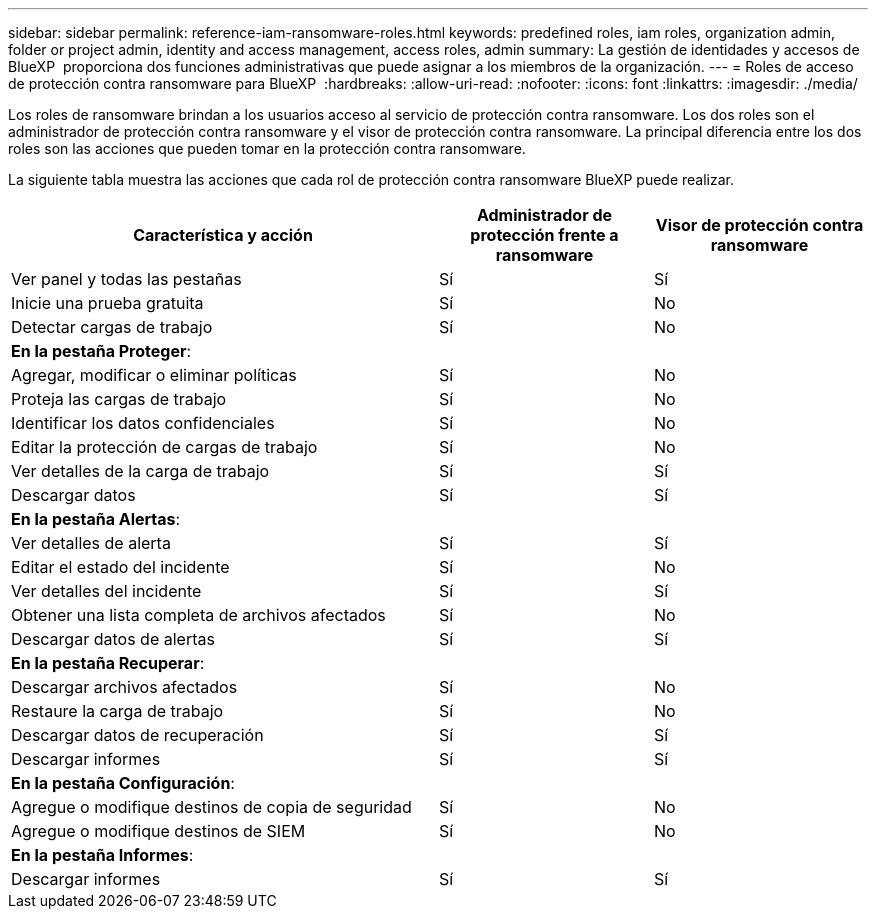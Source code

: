 ---
sidebar: sidebar 
permalink: reference-iam-ransomware-roles.html 
keywords: predefined roles, iam roles, organization admin, folder or project admin, identity and access management, access roles, admin 
summary: La gestión de identidades y accesos de BlueXP  proporciona dos funciones administrativas que puede asignar a los miembros de la organización. 
---
= Roles de acceso de protección contra ransomware para BlueXP 
:hardbreaks:
:allow-uri-read: 
:nofooter: 
:icons: font
:linkattrs: 
:imagesdir: ./media/


[role="lead"]
Los roles de ransomware brindan a los usuarios acceso al servicio de protección contra ransomware. Los dos roles son el administrador de protección contra ransomware y el visor de protección contra ransomware. La principal diferencia entre los dos roles son las acciones que pueden tomar en la protección contra ransomware.

La siguiente tabla muestra las acciones que cada rol de protección contra ransomware BlueXP puede realizar.

[cols="40,20a,20a"]
|===
| Característica y acción | Administrador de protección frente a ransomware | Visor de protección contra ransomware 


| Ver panel y todas las pestañas  a| 
Sí
 a| 
Sí



| Inicie una prueba gratuita  a| 
Sí
 a| 
No



| Detectar cargas de trabajo  a| 
Sí
 a| 
No



3+| *En la pestaña Proteger*: 


| Agregar, modificar o eliminar políticas  a| 
Sí
 a| 
No



| Proteja las cargas de trabajo  a| 
Sí
 a| 
No



| Identificar los datos confidenciales  a| 
Sí
 a| 
No



| Editar la protección de cargas de trabajo  a| 
Sí
 a| 
No



| Ver detalles de la carga de trabajo  a| 
Sí
 a| 
Sí



| Descargar datos  a| 
Sí
 a| 
Sí



3+| *En la pestaña Alertas*: 


| Ver detalles de alerta  a| 
Sí
 a| 
Sí



| Editar el estado del incidente  a| 
Sí
 a| 
No



| Ver detalles del incidente  a| 
Sí
 a| 
Sí



| Obtener una lista completa de archivos afectados  a| 
Sí
 a| 
No



| Descargar datos de alertas  a| 
Sí
 a| 
Sí



3+| *En la pestaña Recuperar*: 


| Descargar archivos afectados  a| 
Sí
 a| 
No



| Restaure la carga de trabajo  a| 
Sí
 a| 
No



| Descargar datos de recuperación  a| 
Sí
 a| 
Sí



| Descargar informes  a| 
Sí
 a| 
Sí



3+| *En la pestaña Configuración*: 


| Agregue o modifique destinos de copia de seguridad  a| 
Sí
 a| 
No



| Agregue o modifique destinos de SIEM  a| 
Sí
 a| 
No



3+| *En la pestaña Informes*: 


| Descargar informes  a| 
Sí
 a| 
Sí

|===
